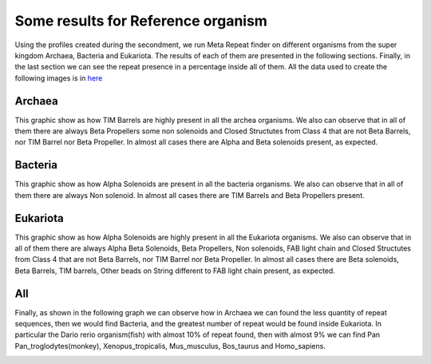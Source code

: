 
Some results for Reference organism
===================================

Using the profiles created during the secondment, we run Meta Repeat finder on different organisms from the super kingdom Archaea, Bacteria and Eukariota.
The results of each of them are presented in the following sections. Finally, in the last section we can see the repeat presence in a percentage inside all of them. All the data used to create the following images is in `here <https://github.com/DraLaylaHirsh/MRFprofilesCreation/blob/24e451c0edbb99804f525ff84763aef7becfe9a7/docs/ZarifaDataSetResults.ods/>`_

Archaea
-------
This graphic show as how TIM Barrels are highly present in all the archea organisms. We also can observe that in all of them there are always Beta Propellers some non solenoids and Closed Structutes from Class 4 that are not Beta Barrels, nor TIM Barrel nor Beta Propeller.
In almost all cases there are Alpha and Beta solenoids present, as expected.

.. image:: /images/ArchaeaStructuralRepeatDistributioninOrganismReference.png
 
Bacteria
--------
This graphic show as how Alpha Solenoids are present in all the bacteria organisms. We also can observe that in all of them there are always Non solenoid.
In almost all cases there are TIM Barrels and Beta Propellers present.

.. image:: /images/BacteriaStructuralRepeatDistributioninOrganismReference.png
 

Eukariota
---------
This graphic show as how Alpha Solenoids are highly present in all the Eukariota organisms. We also can observe that in all of them there are always Alpha Beta Solenoids, Beta Propellers,  Non solenoids, FAB light chain and Closed Structutes from Class 4 that are not Beta Barrels, nor TIM Barrel nor Beta Propeller. In almost all cases there are  Beta solenoids, Beta Barrels, TIM barrels, Other beads on String different to FAB light chain present, as expected.

.. image:: /images/EukariotaStructuralRepeatDistributioninOrganismReference.png

All
---

Finally, as shown in the following graph we can observe how in Archaea we can found the less quantity of repeat sequences, then we would find Bacteria, and the greatest number of repeat would be found inside Eukariota. In particular the Dario rerio organism(fish) with almost 10% of repeat found, then with almost 9% we can find Pan Pan_troglodytes(monkey), Xenopus_tropicalis, Mus_musculus, Bos_taurus and Homo_sapiens.

.. image:: /images/RepeatsinSuperkingdom.png
